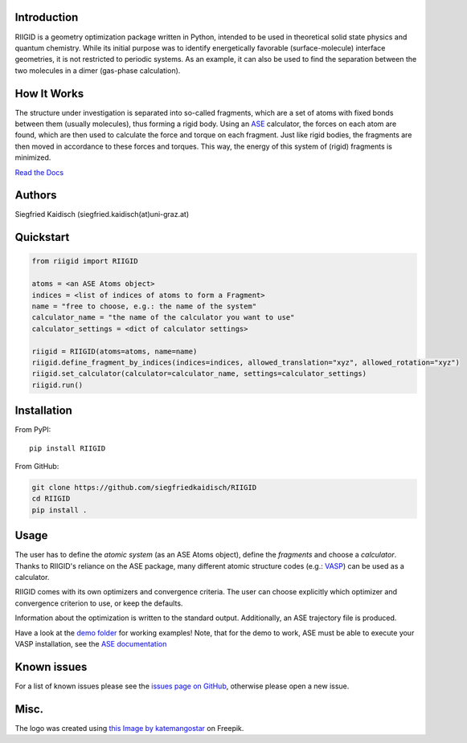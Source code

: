 .. image:: https://raw.githubusercontent.com/siegfriedkaidisch/RIIGID/main/riigid/resources/images/riigid_bar.png
  :alt: Logo

Introduction
------------

RIIGID is a geometry optimization package written in Python, intended to be used in theoretical solid state physics and quantum chemistry. While its initial purpose was to identify energetically favorable (surface-molecule) interface geometries, it is not restricted to periodic systems. As an example, it can also be used to find the separation between the two molecules in a dimer (gas-phase calculation).

How It Works
------------

The structure under investigation is separated into so-called fragments, which are a set of atoms with fixed bonds between them (usually molecules), thus forming a rigid body. Using an `ASE <https://wiki.fysik.dtu.dk/ase/>`_ calculator, the forces on each atom are found, which are then used to calculate the force and torque on each fragment. Just like rigid bodies, the fragments are then moved in accordance to these forces and torques. This way, the energy of this system of (rigid) fragments is minimized.

`Read the Docs <https://riigid.readthedocs.io/en/latest/index.html>`_

.. image:: https://raw.githubusercontent.com/siegfriedkaidisch/RIIGID/main/demo/Cu(O)_benzene/demo_CU(O)_benzene.gif
  :alt: Example of a molecule moving on surface

Authors
-------

Siegfried Kaidisch (siegfried.kaidisch(at)uni-graz.at)


Quickstart
----------

..  code-block:: python

    from riigid import RIIGID

    atoms = <an ASE Atoms object>
    indices = <list of indices of atoms to form a Fragment>
    name = "free to choose, e.g.: the name of the system"
    calculator_name = "the name of the calculator you want to use"
    calculator_settings = <dict of calculator settings>

    riigid = RIIGID(atoms=atoms, name=name)
    riigid.define_fragment_by_indices(indices=indices, allowed_translation="xyz", allowed_rotation="xyz")
    riigid.set_calculator(calculator=calculator_name, settings=calculator_settings)
    riigid.run()


Installation
------------

From PyPI:
::

    pip install RIIGID

From GitHub:

..  code-block:: python

    git clone https://github.com/siegfriedkaidisch/RIIGID
    cd RIIGID
    pip install .


Usage
-----

The user has to define the *atomic system* (as an ASE Atoms object), define the *fragments* and choose a *calculator*. Thanks to RIIGID's reliance on the ASE package, many different atomic structure codes (e.g.: `VASP <https://www.vasp.at/>`_) can be used as a calculator.

RIIGID comes with its own optimizers and convergence criteria. The user can choose explicitly which optimizer and convergence criterion to use, or keep the defaults.

Information about the optimization is written to the standard output. 
Additionally, an ASE trajectory file is produced. 

Have a look at the `demo folder <https://github.com/siegfriedkaidisch/RIIGID/tree/main/demo>`_ for working examples!
Note, that for the demo to work, ASE must be able to execute your VASP installation, see the `ASE documentation <https://wiki.fysik.dtu.dk/ase/ase/calculators/vasp.html#environment-variables.>`_


Known issues
------------

For a list of known issues please see the `issues page on GitHub <https://github.com/siegfriedkaidisch/RIIGID/issues>`_, otherwise please open a new issue.

Misc.
-----

The logo was created using `this Image by katemangostar <https://www.freepik.com/free-vector/molecular-structure-background_1476249.htm#query=molecules&position=1&from_view=search&track=sph&uuid=42cb47de-2f1f-48d1-9783-79c1c0e54126#position=1&query=molecules>`_ on Freepik.






